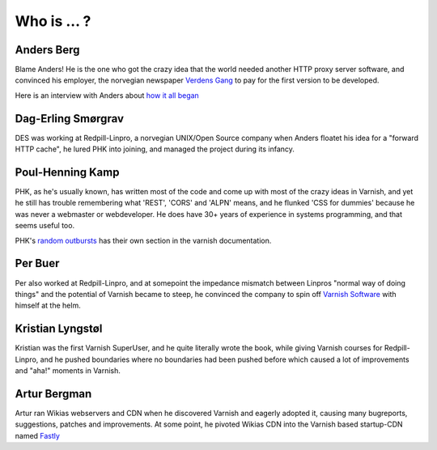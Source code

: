 .. _faq_who:

Who is ... ?
------------

Anders Berg
~~~~~~~~~~~

Blame Anders!  He is the one who got the crazy idea that the world
needed another HTTP proxy server software, and convinced his employer,
the norvegian newspaper `Verdens Gang <http://www.vg.no>`_ to pay for the
first version to be developed.

Here is an interview with Anders about `how it all began
<http://info.varnish-software.com/blog/celebrating-10-years-of-varnish-cache-qa-with-the-man-behind-the-idea>`_

Dag-Erling Smørgrav
~~~~~~~~~~~~~~~~~~~

DES was working at Redpill-Linpro, a norvegian UNIX/Open Source company
when Anders floatet his idea for a "forward HTTP cache", he
lured PHK into joining, and managed the project during its infancy.

Poul-Henning Kamp
~~~~~~~~~~~~~~~~~

PHK, as he's usually known, has written most of the code and come up with
most of the crazy ideas in Varnish, and yet he still has trouble
remembering what 'REST', 'CORS' and 'ALPN' means, and he flunked
'CSS for dummies' because he was never a webmaster or webdeveloper.
He does have 30+ years of experience in systems programming, and
that seems useful too.

PHK's `random outbursts </docs/trunk/phk/index.html>`_ has their own
section in the varnish documentation.

Per Buer
~~~~~~~~

Per also worked at Redpill-Linpro, and at somepoint the impedance
mismatch between Linpros "normal way of doing things" and the
potential of Varnish became to steep, he convinced the company to
spin off `Varnish Software <https://varnish-software.com/>`_
with himself at the helm.

Kristian Lyngstøl
~~~~~~~~~~~~~~~~~

Kristian was the first Varnish SuperUser, and he quite literally
wrote the book, while giving Varnish courses for Redpill-Linpro,
and he pushed boundaries where no boundaries had been pushed before
which caused a lot of improvements and "aha!" moments in Varnish.

Artur Bergman
~~~~~~~~~~~~~

Artur ran Wikias webservers and CDN when he discovered Varnish and
eagerly adopted it, causing many bugreports, suggestions, patches
and improvements.  At some point, he pivoted Wikias CDN into the
Varnish based startup-CDN named `Fastly <http://www.fastly.com/>`_

